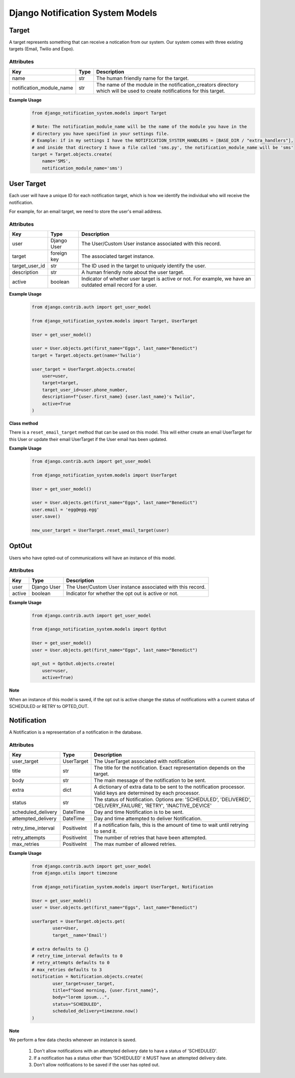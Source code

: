Django Notification System Models
=================================
Target
------
A target represents something that can receive a notication from our system. Our system comes with 
three existing targets (Email, Twilio and Expo).

Attributes
++++++++++
======================== ======== =========================================================================================================================
**Key**                  **Type** **Description**
name                     str      The human friendly name for the target.
notification_module_name str      The name of the module in the notification_creators directory which will be used to create notifications for this target.
======================== ======== =========================================================================================================================

**Example Usage**
        .. code-block:: python

                from django_notification_system.models import Target

                # Note: The notification_module_name will be the name of the module you have in the
                # directory you have specified in your settings file.
                # Example: if in my settings I have the NOTIFICATION_SYSTEM_HANDLERS = [BASE_DIR / "extra_handlers"],
                # and inside that directory I have a file called 'sms.py', the notification_module_name will be 'sms'
                target = Target.objects.create(
                    name='SMS', 
                    notification_module_name='sms')
                
User Target
-----------
Each user will have a unique ID for each notification target, which is how we identify the individual 
who will receive the notification.

For example, for an email target, we need to store the user's email address.

Attributes
++++++++++
============== =========== ============================================================================================================
**Key**        **Type**    **Description**
user           Django User The User/Custom User instance associated with this record.
target         foreign key The associated target instance.
target_user_id str         The ID used in the target to uniquely identify the user.
description    str         A human friendly note about the user target.
active         boolean     Indicator of whether user target is active or not. For example, we have an outdated email record for a user.
============== =========== ============================================================================================================

**Example Usage**
        .. code-block:: python
                
                from django.contrib.auth import get_user_model
                
                from django_notification_system.models import Target, UserTarget

                User = get_user_model()
                
                user = User.objects.get(first_name="Eggs", last_name="Benedict")
                target = Target.objects.get(name='Twilio')
                
                user_target = UserTarget.objects.create(
                    user=user,
                    target=target,
                    target_user_id=user.phone_number,
                    description=f"{user.first_name} {user.last_name}'s Twilio",
                    active=True
                )

**Class method**

There is a ``reset_email_target`` method that can be used on this model. This will either create an email
UserTarget for this User or update their email UserTarget if the User email has been updated.

**Example Usage**
        .. code-block:: python
                
                from django.contrib.auth import get_user_model
                
                from django_notification_system.models import UserTarget

                User = get_user_model()
                
                user = User.objects.get(first_name="Eggs", last_name="Benedict")
                user.email = 'egg@egg.egg'
                user.save()

                new_user_target = UserTarget.reset_email_target(user)


OptOut
------
Users who have opted-out of communications will have an instance of this model.

Attributes
++++++++++
======= =========== ==========================================================
**Key** **Type**    **Description**
user    Django User The User/Custom User instance associated with this record.
active  boolean     Indicator for whether the opt out is active or not.
======= =========== ==========================================================

**Example Usage**
        .. code-block:: python
                
                from django.contrib.auth import get_user_model
                
                from django_notification_system.models import OptOut

                User = get_user_model()
                user = User.objects.get(first_name="Eggs", last_name="Benedict")
                
                opt_out = OptOut.objects.create(
                    user=user,
                    active=True)

**Note**

When an instance of this model is saved, if the opt out is active change the status of notifications 
with a current status of SCHEDULED or RETRY to OPTED_OUT.

Notification
------------
A Notification is a representation of a notification in the database.

Attributes
++++++++++
=================== =========== =================================================================================================================
**Key**             **Type**    **Description**
user_target         UserTarget  The UserTarget associated with notification
title               str         The title for the notification. Exact representation depends on the target.
body                str         The main message of the notification to be sent.
extra               dict        A dictionary of extra data to be sent to the notification processor. Valid keys are determined by each processor.
status              str         The status of Notification. Options are: 'SCHEDULED', 'DELIVERED', 'DELIVERY_FAILURE', 'RETRY', 'INACTIVE_DEVICE'
scheduled_delivery  DateTime    Day and time Notification is to be sent.
attempted_delivery  DateTime    Day and time attempted to deliver Notification.
retry_time_interval PositiveInt If a notification fails, this is the amount of time to wait until retrying to send it.
retry_attempts      PositiveInt The number of retries that have been attempted.
max_retries         PositiveInt The max number of allowed retries.
=================== =========== =================================================================================================================

**Example Usage**
        .. code-block:: python
                
                from django.contrib.auth import get_user_model
                from django.utils import timezone
                
                from django_notification_system.models import UserTarget, Notification

                User = get_user_model()
                user = User.objects.get(first_name="Eggs", last_name="Benedict")

                userTarget = UserTarget.objects.get(
                        user=User,
                        target__name='Email')
                
                # extra defaults to {}
                # retry_time_interval defaults to 0
                # retry_attempts defaults to 0
                # max_retries defaults to 3
                notification = Notification.objects.create(
                        user_target=user_target,
                        title=f"Good morning, {user.first_name}",
                        body="lorem ipsum...",
                        status="SCHEDULED",
                        scheduled_delivery=timezone.now()
                )

**Note**

We perform a few data checks whenever an instance is saved.

        1. Don't allow notifications with an attempted delivery date to
           have a status of 'SCHEDULED'.
        2. If a notification has a status other than 'SCHEDULED' it MUST
           have an attempted delivery date.
        3. Don't allow notifications to be saved if the user has opted out.